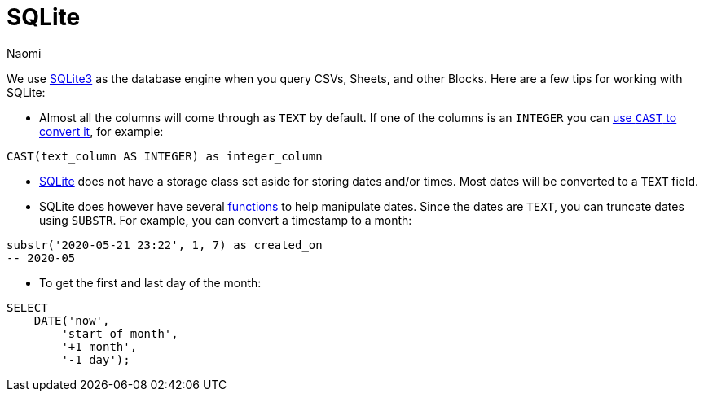 = SQLite
:last_updated: 7/5/22
:author: Naomi
:linkattrs:
:experimental:
:page-layout: default-seekwell
:description:

// Compose (SQL editor)

We use link:https://www.sqlite.org/index.html[SQLite3] as the database engine when you query CSVs, Sheets, and other Blocks. Here are a few tips for working with SQLite:

* Almost all the columns will come through as `TEXT` by default. If one of the columns is an `INTEGER` you can link:https://www.sqlite.org/lang_expr.html#castexpr[use `CAST` to convert it], for example: +
[source,ruby]
----
CAST(text_column AS INTEGER) as integer_column
----

* link:https://www.w3resource.com/sqlite/sqlite-data-types.php[SQLite] does not have a storage class set aside for storing dates and/or times. Most dates will be converted to a `TEXT` field.

* SQLite does however have several link:https://www.sqlitetutorial.net/sqlite-date/[functions] to help manipulate dates. Since the dates are `TEXT`, you can truncate dates using `SUBSTR`. For example, you can convert a timestamp to a month: +
[source,ruby]
----
substr('2020-05-21 23:22', 1, 7) as created_on
-- 2020-05
----

* To get the first and last day of the month: +
[source,ruby]
----
SELECT
    DATE('now',
        'start of month',
        '+1 month',
        '-1 day');
----
